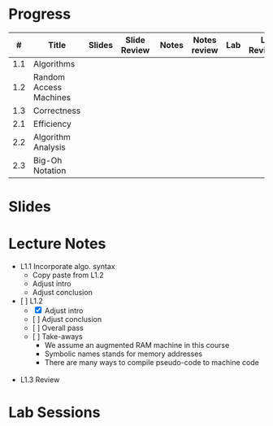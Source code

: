 
* Progress

  |   # | Title                  | Slides | Slide Review |  Notes | Notes review | Lab | Lab Reviewed |   |
  |-----+------------------------+--------+--------------+--------+--------------+-----+--------------+---|
  | 1.1 | Algorithms             |        |              |        |              |     |              |   |
  | 1.2 | Random Access Machines |        |              |        |              |     |              |   |
  | 1.3 | Correctness            |        |              |        |              |     |              |   |
  |-----+------------------------+--------+--------------+--------+--------------+-----+--------------+---|
  | 2.1 | Efficiency             |        |              |        |              |     |              |   |
  | 2.2 | Algorithm Analysis     |        |              |        |              |     |              |   |
  | 2.3 | Big-Oh Notation        |        |              |        |              |     |              |   |


* Slides

* Lecture Notes

  - L1.1 Incorporate algo. syntax
    - Copy paste from L1.2
    - Adjust intro
    - Adjust conclusion
  - [ ] L1.2
    - [X] Adjust intro
    - [ ] Adjust conclusion
    - [ ] Overall pass
    - [ ] Take-aways
      - We assume an augmented RAM machine in this course
      - Symbolic names stands for memory addresses
      - There are many ways to compile pseudo-code to machine code
        
     
  - L1.3 Review
  
* Lab Sessions
